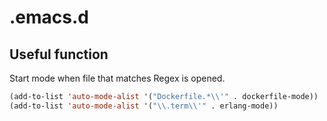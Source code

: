 # -*- mode: org -*-

* .emacs.d


** Useful function


Start mode when file that matches Regex is opened.

#+BEGIN_SRC emacs-lisp
(add-to-list 'auto-mode-alist '("Dockerfile.*\\'" . dockerfile-mode))
(add-to-list 'auto-mode-alist '("\\.term\\'" . erlang-mode))
#+END_SRC
